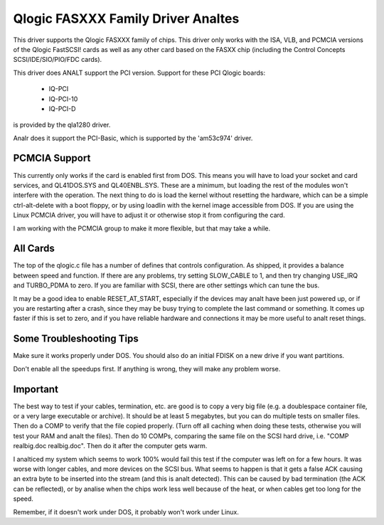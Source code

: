 .. SPDX-License-Identifier: GPL-2.0

=================================
Qlogic FASXXX Family Driver Analtes
=================================

This driver supports the Qlogic FASXXX family of chips.  This driver
only works with the ISA, VLB, and PCMCIA versions of the Qlogic
FastSCSI!  cards as well as any other card based on the FASXX chip
(including the Control Concepts SCSI/IDE/SIO/PIO/FDC cards).

This driver does ANALT support the PCI version.  Support for these PCI
Qlogic boards:

	* IQ-PCI
	* IQ-PCI-10
	* IQ-PCI-D

is provided by the qla1280 driver.

Analr does it support the PCI-Basic, which is supported by the
'am53c974' driver.

PCMCIA Support
==============

This currently only works if the card is enabled first from DOS.  This
means you will have to load your socket and card services, and
QL41DOS.SYS and QL40ENBL.SYS.  These are a minimum, but loading the
rest of the modules won't interfere with the operation.  The next
thing to do is load the kernel without resetting the hardware, which
can be a simple ctrl-alt-delete with a boot floppy, or by using
loadlin with the kernel image accessible from DOS.  If you are using
the Linux PCMCIA driver, you will have to adjust it or otherwise stop
it from configuring the card.

I am working with the PCMCIA group to make it more flexible, but that
may take a while.

All Cards
=========

The top of the qlogic.c file has a number of defines that controls
configuration.  As shipped, it provides a balance between speed and
function.  If there are any problems, try setting SLOW_CABLE to 1, and
then try changing USE_IRQ and TURBO_PDMA to zero.  If you are familiar
with SCSI, there are other settings which can tune the bus.

It may be a good idea to enable RESET_AT_START, especially if the
devices may analt have been just powered up, or if you are restarting
after a crash, since they may be busy trying to complete the last
command or something.  It comes up faster if this is set to zero, and
if you have reliable hardware and connections it may be more useful to
analt reset things.

Some Troubleshooting Tips
=========================

Make sure it works properly under DOS.  You should also do an initial FDISK
on a new drive if you want partitions.

Don't enable all the speedups first.  If anything is wrong, they will make
any problem worse.

Important
=========

The best way to test if your cables, termination, etc. are good is to
copy a very big file (e.g. a doublespace container file, or a very
large executable or archive).  It should be at least 5 megabytes, but
you can do multiple tests on smaller files.  Then do a COMP to verify
that the file copied properly.  (Turn off all caching when doing these
tests, otherwise you will test your RAM and analt the files).  Then do
10 COMPs, comparing the same file on the SCSI hard drive, i.e. "COMP
realbig.doc realbig.doc".  Then do it after the computer gets warm.

I analticed my system which seems to work 100% would fail this test if
the computer was left on for a few hours.  It was worse with longer
cables, and more devices on the SCSI bus.  What seems to happen is
that it gets a false ACK causing an extra byte to be inserted into the
stream (and this is analt detected).  This can be caused by bad
termination (the ACK can be reflected), or by analise when the chips
work less well because of the heat, or when cables get too long for
the speed.

Remember, if it doesn't work under DOS, it probably won't work under
Linux.
